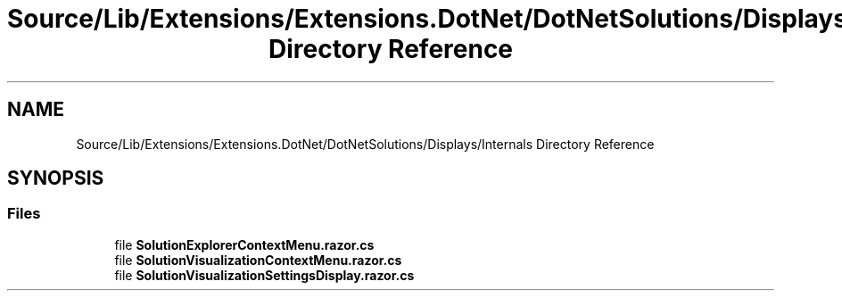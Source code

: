 .TH "Source/Lib/Extensions/Extensions.DotNet/DotNetSolutions/Displays/Internals Directory Reference" 3 "Version 1.0.0" "Luthetus.Ide" \" -*- nroff -*-
.ad l
.nh
.SH NAME
Source/Lib/Extensions/Extensions.DotNet/DotNetSolutions/Displays/Internals Directory Reference
.SH SYNOPSIS
.br
.PP
.SS "Files"

.in +1c
.ti -1c
.RI "file \fBSolutionExplorerContextMenu\&.razor\&.cs\fP"
.br
.ti -1c
.RI "file \fBSolutionVisualizationContextMenu\&.razor\&.cs\fP"
.br
.ti -1c
.RI "file \fBSolutionVisualizationSettingsDisplay\&.razor\&.cs\fP"
.br
.in -1c
